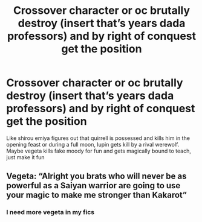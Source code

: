 #+TITLE: Crossover character or oc brutally destroy (insert that’s years dada professors) and by right of conquest get the position

* Crossover character or oc brutally destroy (insert that’s years dada professors) and by right of conquest get the position
:PROPERTIES:
:Author: eprince200
:Score: 6
:DateUnix: 1574482137.0
:DateShort: 2019-Nov-23
:FlairText: Prompt
:END:
Like shirou emiya figures out that quirrell is possessed and kills him in the opening feast or during a full moon, lupin gets kill by a rival werewolf. Maybe vegeta kills fake moody for fun and gets magically bound to teach, just make it fun


** Vegeta: “Alright you brats who will never be as powerful as a Saiyan warrior are going to use your magic to make me stronger than Kakarot”
:PROPERTIES:
:Author: Lanksalott
:Score: 12
:DateUnix: 1574489301.0
:DateShort: 2019-Nov-23
:END:

*** I need more vegeta in my fics
:PROPERTIES:
:Author: Uhhhmaybe2018
:Score: 2
:DateUnix: 1574497036.0
:DateShort: 2019-Nov-23
:END:
